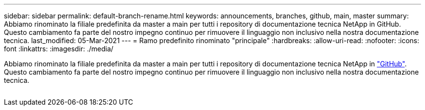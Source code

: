 ---
sidebar: sidebar 
permalink: default-branch-rename.html 
keywords: announcements, branches, github, main, master 
summary: Abbiamo rinominato la filiale predefinita da master a main per tutti i repository di documentazione tecnica NetApp in GitHub. Questo cambiamento fa parte del nostro impegno continuo per rimuovere il linguaggio non inclusivo nella nostra documentazione tecnica. 
last_modified: 05-Mar-2021 
---
= Ramo predefinito rinominato "principale"
:hardbreaks:
:allow-uri-read: 
:nofooter: 
:icons: font
:linkattrs: 
:imagesdir: ./media/


[role="lead"]
Abbiamo rinominato la filiale predefinita da master a main per tutti i repository di documentazione tecnica NetApp in https://github.com/NetAppDocs/["GitHub"^]. Questo cambiamento fa parte del nostro impegno continuo per rimuovere il linguaggio non inclusivo nella nostra documentazione tecnica.

image:default-branch-rename.png[""]
